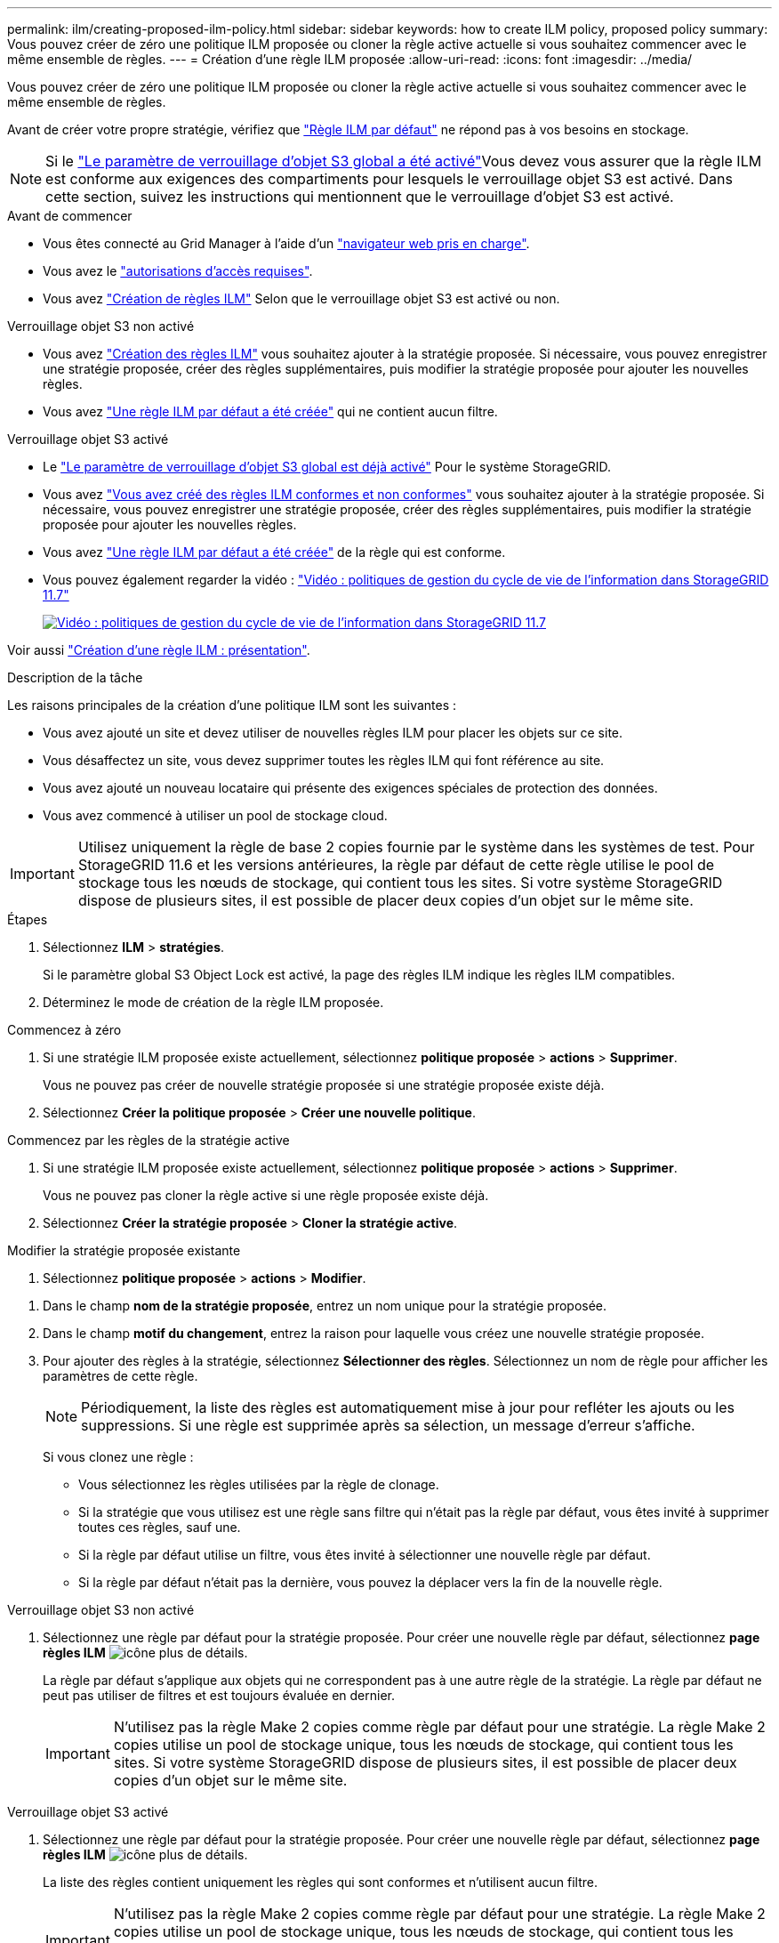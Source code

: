 ---
permalink: ilm/creating-proposed-ilm-policy.html 
sidebar: sidebar 
keywords: how to create ILM policy, proposed policy 
summary: Vous pouvez créer de zéro une politique ILM proposée ou cloner la règle active actuelle si vous souhaitez commencer avec le même ensemble de règles. 
---
= Création d'une règle ILM proposée
:allow-uri-read: 
:icons: font
:imagesdir: ../media/


[role="lead"]
Vous pouvez créer de zéro une politique ILM proposée ou cloner la règle active actuelle si vous souhaitez commencer avec le même ensemble de règles.

Avant de créer votre propre stratégie, vérifiez que link:creating-ilm-policy.html#default-ilm-policy["Règle ILM par défaut"] ne répond pas à vos besoins en stockage.


NOTE: Si le link:enabling-s3-object-lock-globally.html["Le paramètre de verrouillage d'objet S3 global a été activé"]Vous devez vous assurer que la règle ILM est conforme aux exigences des compartiments pour lesquels le verrouillage objet S3 est activé. Dans cette section, suivez les instructions qui mentionnent que le verrouillage d'objet S3 est activé.

.Avant de commencer
* Vous êtes connecté au Grid Manager à l'aide d'un link:../admin/web-browser-requirements.html["navigateur web pris en charge"].
* Vous avez le link:../admin/admin-group-permissions.html["autorisations d'accès requises"].
* Vous avez link:access-create-ilm-rule-wizard.html["Création de règles ILM"] Selon que le verrouillage objet S3 est activé ou non.


[role="tabbed-block"]
====
.Verrouillage objet S3 non activé
--
* Vous avez link:what-ilm-rule-is.html["Création des règles ILM"] vous souhaitez ajouter à la stratégie proposée. Si nécessaire, vous pouvez enregistrer une stratégie proposée, créer des règles supplémentaires, puis modifier la stratégie proposée pour ajouter les nouvelles règles.
* Vous avez link:creating-default-ilm-rule.html["Une règle ILM par défaut a été créée"] qui ne contient aucun filtre.


--
.Verrouillage objet S3 activé
--
* Le link:enabling-s3-object-lock-globally.html["Le paramètre de verrouillage d'objet S3 global est déjà activé"] Pour le système StorageGRID.
* Vous avez link:what-ilm-rule-is.html["Vous avez créé des règles ILM conformes et non conformes"] vous souhaitez ajouter à la stratégie proposée. Si nécessaire, vous pouvez enregistrer une stratégie proposée, créer des règles supplémentaires, puis modifier la stratégie proposée pour ajouter les nouvelles règles.
* Vous avez link:creating-default-ilm-rule.html["Une règle ILM par défaut a été créée"] de la règle qui est conforme.


--
====
* Vous pouvez également regarder la vidéo : https://netapp.hosted.panopto.com/Panopto/Pages/Viewer.aspx?id=0009ebe1-3665-4cdc-a101-afbd009a0466["Vidéo : politiques de gestion du cycle de vie de l'information dans StorageGRID 11.7"^]
+
[link=https://netapp.hosted.panopto.com/Panopto/Pages/Viewer.aspx?id=0009ebe1-3665-4cdc-a101-afbd009a0466]
image::../media/video-screenshot-ilm-policies-117.png[Vidéo : politiques de gestion du cycle de vie de l'information dans StorageGRID 11.7]



Voir aussi link:creating-ilm-policy.html["Création d'une règle ILM : présentation"].

.Description de la tâche
Les raisons principales de la création d'une politique ILM sont les suivantes :

* Vous avez ajouté un site et devez utiliser de nouvelles règles ILM pour placer les objets sur ce site.
* Vous désaffectez un site, vous devez supprimer toutes les règles ILM qui font référence au site.
* Vous avez ajouté un nouveau locataire qui présente des exigences spéciales de protection des données.
* Vous avez commencé à utiliser un pool de stockage cloud.



IMPORTANT: Utilisez uniquement la règle de base 2 copies fournie par le système dans les systèmes de test. Pour StorageGRID 11.6 et les versions antérieures, la règle par défaut de cette règle utilise le pool de stockage tous les nœuds de stockage, qui contient tous les sites. Si votre système StorageGRID dispose de plusieurs sites, il est possible de placer deux copies d'un objet sur le même site.

.Étapes
. Sélectionnez *ILM* > *stratégies*.
+
Si le paramètre global S3 Object Lock est activé, la page des règles ILM indique les règles ILM compatibles.

. Déterminez le mode de création de la règle ILM proposée. +


[role="tabbed-block"]
====
.Commencez à zéro
--
. Si une stratégie ILM proposée existe actuellement, sélectionnez *politique proposée* > *actions* > *Supprimer*.
+
Vous ne pouvez pas créer de nouvelle stratégie proposée si une stratégie proposée existe déjà.

. Sélectionnez *Créer la politique proposée* > *Créer une nouvelle politique*.


--
.Commencez par les règles de la stratégie active
--
. Si une stratégie ILM proposée existe actuellement, sélectionnez *politique proposée* > *actions* > *Supprimer*.
+
Vous ne pouvez pas cloner la règle active si une règle proposée existe déjà.

. Sélectionnez *Créer la stratégie proposée* > *Cloner la stratégie active*.


--
.Modifier la stratégie proposée existante
. Sélectionnez *politique proposée* > *actions* > *Modifier*.


====
. Dans le champ *nom de la stratégie proposée*, entrez un nom unique pour la stratégie proposée.
. Dans le champ *motif du changement*, entrez la raison pour laquelle vous créez une nouvelle stratégie proposée.
. Pour ajouter des règles à la stratégie, sélectionnez *Sélectionner des règles*. Sélectionnez un nom de règle pour afficher les paramètres de cette règle.
+

NOTE: Périodiquement, la liste des règles est automatiquement mise à jour pour refléter les ajouts ou les suppressions. Si une règle est supprimée après sa sélection, un message d'erreur s'affiche.

+
Si vous clonez une règle :

+
** Vous sélectionnez les règles utilisées par la règle de clonage.
** Si la stratégie que vous utilisez est une règle sans filtre qui n'était pas la règle par défaut, vous êtes invité à supprimer toutes ces règles, sauf une.
** Si la règle par défaut utilise un filtre, vous êtes invité à sélectionner une nouvelle règle par défaut.
** Si la règle par défaut n'était pas la dernière, vous pouvez la déplacer vers la fin de la nouvelle règle.




[role="tabbed-block"]
====
.Verrouillage objet S3 non activé
--
. Sélectionnez une règle par défaut pour la stratégie proposée. Pour créer une nouvelle règle par défaut, sélectionnez *page règles ILM* image:../media/icon_nms_more_details.gif["icône plus de détails"].
+
La règle par défaut s'applique aux objets qui ne correspondent pas à une autre règle de la stratégie. La règle par défaut ne peut pas utiliser de filtres et est toujours évaluée en dernier.

+

IMPORTANT: N'utilisez pas la règle Make 2 copies comme règle par défaut pour une stratégie. La règle Make 2 copies utilise un pool de stockage unique, tous les nœuds de stockage, qui contient tous les sites. Si votre système StorageGRID dispose de plusieurs sites, il est possible de placer deux copies d'un objet sur le même site.



--
.Verrouillage objet S3 activé
--
. Sélectionnez une règle par défaut pour la stratégie proposée. Pour créer une nouvelle règle par défaut, sélectionnez *page règles ILM* image:../media/icon_nms_more_details.gif["icône plus de détails"].
+
La liste des règles contient uniquement les règles qui sont conformes et n'utilisent aucun filtre.

+

IMPORTANT: N'utilisez pas la règle Make 2 copies comme règle par défaut pour une stratégie. La règle Make 2 copies utilise un pool de stockage unique, tous les nœuds de stockage, qui contient tous les sites. Si vous utilisez cette règle, plusieurs copies d'un objet peuvent être placées sur le même site.

. Si vous avez besoin d'une règle « par défaut » différente pour les objets dans des compartiments S3 non conformes, sélectionnez *inclure une règle sans filtres pour les compartiments S3 non conformes*, et sélectionnez une règle non conforme qui n'utilise pas de filtre.
+
Par exemple, vous pouvez utiliser un pool de stockage cloud pour stocker des objets dans des compartiments pour lesquels le verrouillage d'objet S3 n'est pas activé.

+

NOTE: Vous ne pouvez sélectionner qu'une règle non conforme qui n'utilise pas de filtre.



Voir aussi link:example-7-compliant-ilm-policy-for-s3-object-lock.html["Exemple 7 : règle ILM conforme pour le verrouillage d'objet S3"].

--
====
. Lorsque vous avez terminé de sélectionner la règle par défaut, sélectionnez *Continuer*.
. Pour l'étape autres règles, sélectionnez toutes les autres règles que vous souhaitez ajouter à la stratégie. Ces règles utilisent au moins un filtre (compte de locataire, nom de compartiment, filtre avancé ou heure de référence non courante). Sélectionnez ensuite *Sélectionner*.
+
La fenêtre Créer une stratégie proposée répertorie maintenant les règles que vous avez sélectionnées. La règle par défaut est à la fin, avec les autres règles au-dessus.

+
Si le verrouillage d'objet S3 est activé et que vous avez également sélectionné une règle « par défaut » non conforme, cette règle est ajoutée en tant que règle de second en dernier dans la stratégie.

+

NOTE: Un avertissement s'affiche si une règle ne conserve pas les objets indéfiniment. Lorsque vous activez cette règle, vous devez confirmer que vous souhaitez que StorageGRID supprime des objets lorsque les instructions de placement pour la règle par défaut s'affichent (à moins qu'un cycle de vie de compartiment ne conserve les objets pendant une période plus longue).

. Faites glisser les lignes des règles non par défaut pour déterminer l'ordre dans lequel ces règles seront évaluées.
+
Vous ne pouvez pas déplacer la règle par défaut. Si le verrouillage d'objet S3 est activé, vous ne pouvez pas déplacer la règle « par défaut » non conforme si une règle a été sélectionnée.

+

IMPORTANT: Vous devez confirmer que les règles ILM sont dans l'ordre correct. Lorsque la stratégie est activée, les objets nouveaux et existants sont évalués par les règles dans l'ordre indiqué, à partir du haut.

. Si nécessaire, sélectionnez *Sélectionner des règles* pour ajouter ou supprimer des règles.
. Lorsque vous avez terminé, sélectionnez *Enregistrer*.
. Accédez à link:simulating-ilm-policy.html["Simulation d'une règle ILM"]. Vous devez toujours simuler une stratégie proposée avant de l'activer pour vous assurer qu'elle fonctionne comme prévu.


